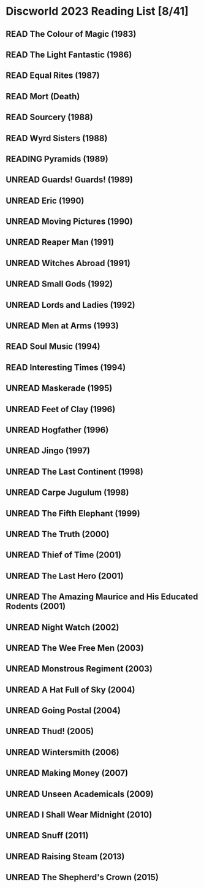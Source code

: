 #+TODO: UNREAD READING | READ
#+OPTIONS: toc:nil
* Discworld 2023 Reading List [8/41]
** READ The Colour of Magic (1983)
** READ The Light Fantastic (1986)
CLOSED: [2023-02-18 Sat 11:34]
** READ Equal Rites (1987)
CLOSED: [2023-02-18 Sat 11:34]
** READ Mort (Death)
CLOSED: [2023-02-18 Sat 11:35]
** READ Sourcery (1988)
CLOSED: [2023-02-20 Mon 08:51]
** READ Wyrd Sisters (1988)
CLOSED: [2023-02-24 Fri 12:05]
** READING Pyramids (1989)
** UNREAD Guards! Guards! (1989)
** UNREAD Eric (1990)
** UNREAD Moving Pictures (1990)
** UNREAD Reaper Man (1991)
** UNREAD Witches Abroad (1991)
** UNREAD Small Gods (1992)
** UNREAD Lords and Ladies (1992)
** UNREAD Men at Arms (1993)
** READ Soul Music (1994)
CLOSED: [2023-02-18 Sat 11:35]
** READ Interesting Times (1994)
CLOSED: [2023-02-18 Sat 11:35]
** UNREAD Maskerade (1995)
** UNREAD Feet of Clay (1996)
** UNREAD Hogfather (1996)
** UNREAD Jingo (1997)
** UNREAD The Last Continent (1998)
** UNREAD Carpe Jugulum (1998)
** UNREAD The Fifth Elephant (1999)
** UNREAD The Truth (2000)
** UNREAD Thief of Time (2001)
** UNREAD The Last Hero (2001)
** UNREAD The Amazing Maurice and His Educated Rodents (2001)
** UNREAD Night Watch (2002)
** UNREAD The Wee Free Men (2003)
** UNREAD Monstrous Regiment (2003)
** UNREAD A Hat Full of Sky (2004)
** UNREAD Going Postal (2004)
** UNREAD Thud! (2005)
** UNREAD Wintersmith (2006)
** UNREAD Making Money (2007)
** UNREAD Unseen Academicals (2009)
** UNREAD I Shall Wear Midnight (2010)
** UNREAD Snuff (2011)
** UNREAD Raising Steam (2013)
** UNREAD The Shepherd's Crown (2015)
